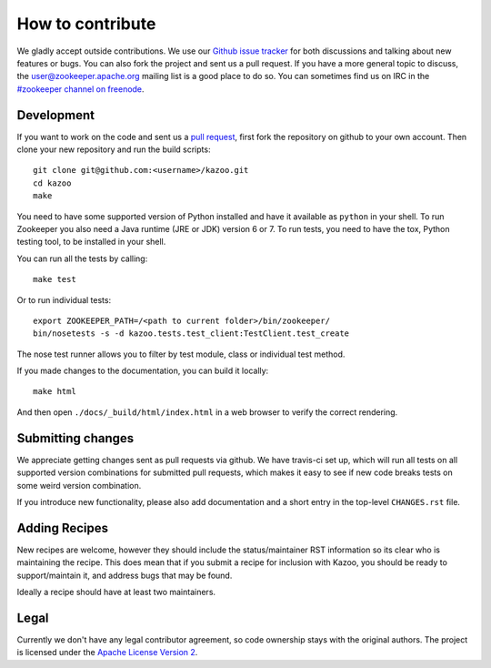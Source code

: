 =================
How to contribute
=================

We gladly accept outside contributions. We use our
`Github issue tracker <https://github.com/python-zk/kazoo/issues>`_
for both discussions and talking about new features or bugs. You can
also fork the project and sent us a pull request. If you have a more
general topic to discuss, the
`user@zookeeper.apache.org <https://zookeeper.apache.org/lists.html>`_
mailing list is a good place to do so. You can sometimes find us on
IRC in the
`#zookeeper channel on freenode <https://zookeeper.apache.org/irc.html>`_.


Development
===========

If you want to work on the code and sent us a
`pull request <https://help.github.com/articles/using-pull-requests>`_,
first fork the repository on github to your own account. Then clone
your new repository and run the build scripts::

    git clone git@github.com:<username>/kazoo.git
    cd kazoo
    make

You need to have some supported version of Python installed and have
it available as ``python`` in your shell. To run Zookeeper you also
need a Java runtime (JRE or JDK) version 6 or 7. To run tests, you
need to have the tox, Python testing tool, to be installed in your shell.

You can run all the tests by calling::

    make test

Or to run individual tests::

    export ZOOKEEPER_PATH=/<path to current folder>/bin/zookeeper/
    bin/nosetests -s -d kazoo.tests.test_client:TestClient.test_create

The nose test runner allows you to filter by test module, class or
individual test method.

If you made changes to the documentation, you can build it locally::

    make html

And then open ``./docs/_build/html/index.html`` in a web browser to
verify the correct rendering.


Submitting changes
==================

We appreciate getting changes sent as pull requests via github. We have
travis-ci set up, which will run all tests on all supported version
combinations for submitted pull requests, which makes it easy to see
if new code breaks tests on some weird version combination.

If you introduce new functionality, please also add documentation and
a short entry in the top-level ``CHANGES.rst`` file.


Adding Recipes
==============

New recipes are welcome, however they should include the status/maintainer
RST information so its clear who is maintaining the recipe. This does mean
that if you submit a recipe for inclusion with Kazoo, you should be ready
to support/maintain it, and address bugs that may be found.

Ideally a recipe should have at least two maintainers.

Legal
=====

Currently we don't have any legal contributor agreement, so code
ownership stays with the original authors. The project is licensed
under the
`Apache License Version 2 <https://github.com/python-zk/kazoo/blob/master/LICENSE>`_.
